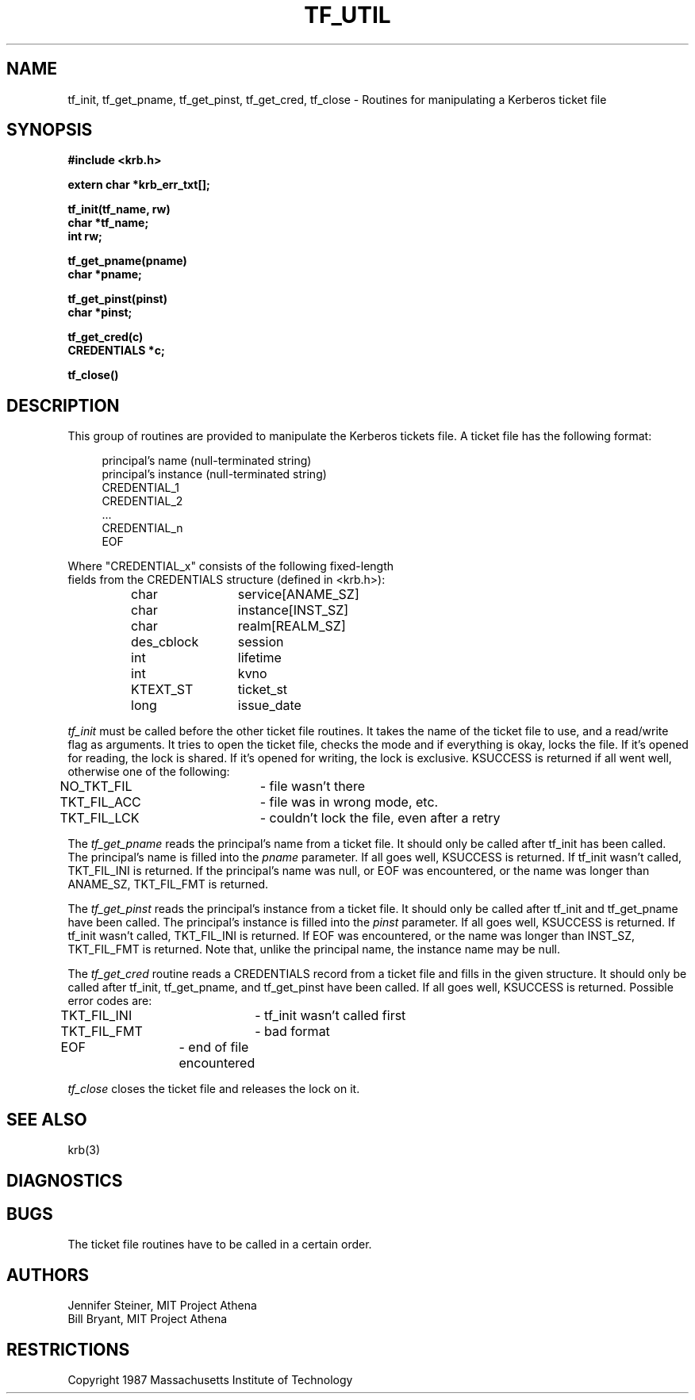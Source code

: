 .\" $Id: tf_util.3,v 1.1.1.2 2000/12/29 01:44:01 assar Exp $
.\" Copyright 1989 by the Massachusetts Institute of Technology.
.\"
.\" For copying and distribution information,
.\" please see the file <mit-copyright.h>.
.\"
.TH TF_UTIL 3 "Kerberos Version 4.0" "MIT Project Athena"
.SH NAME
tf_init, tf_get_pname, tf_get_pinst, tf_get_cred, tf_close \
\- Routines for manipulating a Kerberos ticket file
.SH SYNOPSIS
.nf
.nj
.ft B
#include <krb.h>
.PP
.ft B
extern char *krb_err_txt[];
.PP
.ft B
tf_init(tf_name, rw)
char *tf_name;
int rw;
.PP
.ft B
tf_get_pname(pname)
char *pname;
.PP
.ft B
tf_get_pinst(pinst)
char *pinst;
.PP
.ft B
tf_get_cred(c)
CREDENTIALS *c;
.PP
.ft B
tf_close()
.PP
.fi
.SH DESCRIPTION
This group of routines are provided to manipulate the Kerberos tickets
file.  A ticket file has the following format:
.nf
.in +4
.sp
principal's name          (null-terminated string)
principal's instance      (null-terminated string)
CREDENTIAL_1
CREDENTIAL_2
  ...
CREDENTIAL_n
EOF
.sp
.in -4
.LP
Where "CREDENTIAL_x" consists of the following fixed-length
fields from the CREDENTIALS structure (defined in <krb.h>):
.nf
.sp
.in +4
	char		service[ANAME_SZ]
	char		instance[INST_SZ]
	char		realm[REALM_SZ]
	des_cblock	session
	int		lifetime
	int		kvno
	KTEXT_ST	ticket_st
	long		issue_date
.in -4
.sp
.fi
.PP
.I tf_init
must be called before the other ticket file
routines.
It takes the name of the ticket file to use,
and a read/write flag as arguments.
It tries to open the ticket file, checks the mode and if
everything is okay, locks the file.  If it's opened for
reading, the lock is shared.  If it's opened for writing,
the lock is exclusive.
KSUCCESS is returned if all went well, otherwise one of the
following:
.nf
.sp
NO_TKT_FIL	- file wasn't there
TKT_FIL_ACC	- file was in wrong mode, etc.
TKT_FIL_LCK	- couldn't lock the file, even after a retry
.sp
.fi
.PP
The
.I tf_get_pname
reads the principal's name from a ticket file.
It should only be called after tf_init has been called.  The
principal's name is filled into the 
.I pname
parameter.  If all goes
well, KSUCCESS is returned.
If tf_init wasn't called, TKT_FIL_INI
is returned.
If the principal's name was null, or EOF was encountered, or the
name was longer than ANAME_SZ, TKT_FIL_FMT is returned.
.PP
The
.I tf_get_pinst
reads the principal's instance from a ticket file.
It should only be called after tf_init and tf_get_pname
have been called.
The principal's instance is filled into the 
.I pinst
parameter.
If all goes
well, KSUCCESS is returned.
If tf_init wasn't called, TKT_FIL_INI
is returned.
If EOF was encountered, or the
name was longer than INST_SZ, TKT_FIL_FMT is returned.
Note that, unlike the principal name, the instance name may be null.
.PP
The
.I tf_get_cred
routine reads a CREDENTIALS record from a ticket file and
fills in the given structure.
It should only be called after
tf_init, tf_get_pname, and tf_get_pinst have been called.
If all goes well, KSUCCESS is returned.  Possible error codes
are:
.nf
.sp
TKT_FIL_INI	- tf_init wasn't called first
TKT_FIL_FMT	- bad format
EOF		- end of file encountered
.sp
.fi
.PP
.I tf_close
closes the ticket file and releases the lock on it.
.SH "SEE ALSO"
krb(3)
.SH DIAGNOSTICS
.SH BUGS
The ticket file routines have to be called in a certain order.
.SH AUTHORS
Jennifer Steiner, MIT Project Athena
.br
Bill Bryant, MIT Project Athena
.SH RESTRICTIONS
Copyright 1987 Massachusetts Institute of Technology
